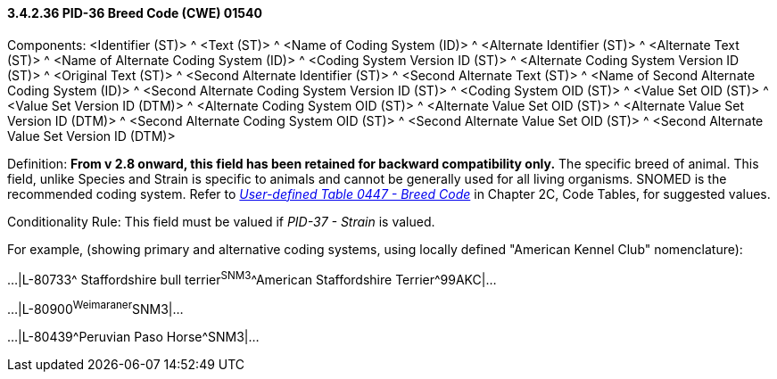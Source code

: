 ==== *3.4.2.36* PID-36 Breed Code (CWE) 01540

Components: <Identifier (ST)> ^ <Text (ST)> ^ <Name of Coding System (ID)> ^ <Alternate Identifier (ST)> ^ <Alternate Text (ST)> ^ <Name of Alternate Coding System (ID)> ^ <Coding System Version ID (ST)> ^ <Alternate Coding System Version ID (ST)> ^ <Original Text (ST)> ^ <Second Alternate Identifier (ST)> ^ <Second Alternate Text (ST)> ^ <Name of Second Alternate Coding System (ID)> ^ <Second Alternate Coding System Version ID (ST)> ^ <Coding System OID (ST)> ^ <Value Set OID (ST)> ^ <Value Set Version ID (DTM)> ^ <Alternate Coding System OID (ST)> ^ <Alternate Value Set OID (ST)> ^ <Alternate Value Set Version ID (DTM)> ^ <Second Alternate Coding System OID (ST)> ^ <Second Alternate Value Set OID (ST)> ^ <Second Alternate Value Set Version ID (DTM)>

Definition: *From v 2.8 onward, this field has been retained for backward compatibility only.* The specific breed of animal. This field, unlike Species and Strain is specific to animals and cannot be generally used for all living organisms. SNOMED is the recommended coding system. Refer to file:///E:\V2\v2.9%20final%20Nov%20from%20Frank\V29_CH02C_Tables.docx#HL70447[_User-defined Table 0447 - Breed Code_] in Chapter 2C, Code Tables, for suggested values.

Conditionality Rule: This field must be valued if _PID-37 - Strain_ is valued.

For example, (showing primary and alternative coding systems, using locally defined "American Kennel Club" nomenclature):

...|L-80733^ Staffordshire bull terrier^SNM3^^American Staffordshire Terrier^99AKC|...

...|L-80900^Weimaraner^SNM3|...

...|L-80439^Peruvian Paso Horse^SNM3|...

